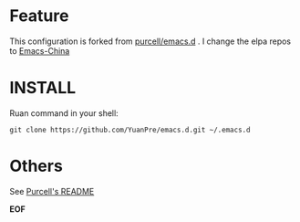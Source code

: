 * Feature

This configuration is forked from [[https://github.com/purcell/emacs.d][purcell/emacs.d]] . I change the elpa repos to [[https://emacs-china.org][Emacs-China]]

* INSTALL

Ruan command in your shell:

#+BEGIN_SRC
git clone https://github.com/YuanPre/emacs.d.git ~/.emacs.d
#+END_SRC

* Others

See [[https://github.com/purcell/emacs.d/blob/master/README.md][Purcell's README]]

*EOF*
